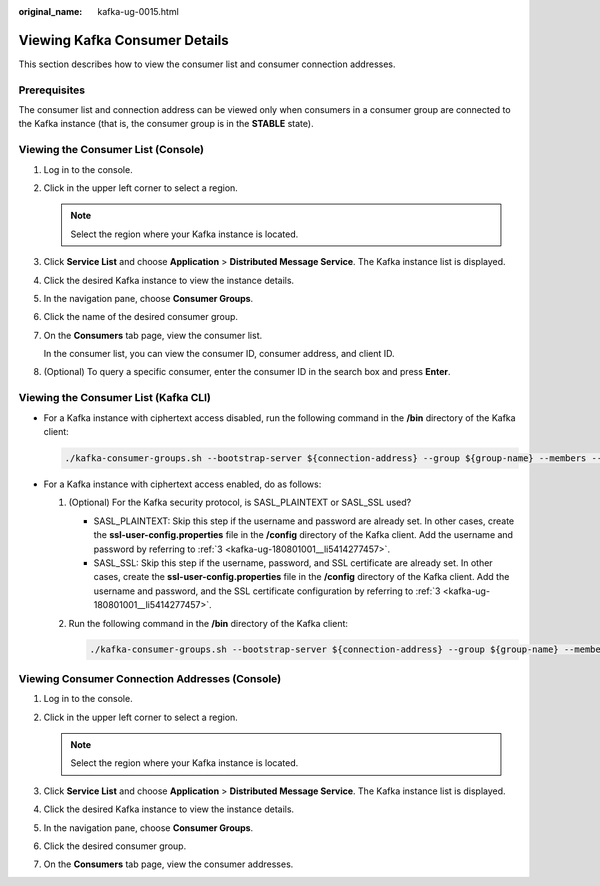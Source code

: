:original_name: kafka-ug-0015.html

.. _kafka-ug-0015:

Viewing Kafka Consumer Details
==============================

This section describes how to view the consumer list and consumer connection addresses.

Prerequisites
-------------

The consumer list and connection address can be viewed only when consumers in a consumer group are connected to the Kafka instance (that is, the consumer group is in the **STABLE** state).

Viewing the Consumer List (Console)
-----------------------------------

#. Log in to the console.

#. Click |image1| in the upper left corner to select a region.

   .. note::

      Select the region where your Kafka instance is located.

#. Click **Service List** and choose **Application** > **Distributed Message Service**. The Kafka instance list is displayed.

#. Click the desired Kafka instance to view the instance details.

#. In the navigation pane, choose **Consumer Groups**.

#. Click the name of the desired consumer group.

#. On the **Consumers** tab page, view the consumer list.

   In the consumer list, you can view the consumer ID, consumer address, and client ID.

#. (Optional) To query a specific consumer, enter the consumer ID in the search box and press **Enter**.

Viewing the Consumer List (Kafka CLI)
-------------------------------------

-  For a Kafka instance with ciphertext access disabled, run the following command in the **/bin** directory of the Kafka client:

   .. code-block::

      ./kafka-consumer-groups.sh --bootstrap-server ${connection-address} --group ${group-name} --members --describe

-  For a Kafka instance with ciphertext access enabled, do as follows:

   #. (Optional) For the Kafka security protocol, is SASL_PLAINTEXT or SASL_SSL used?

      -  SASL_PLAINTEXT: Skip this step if the username and password are already set. In other cases, create the **ssl-user-config.properties** file in the **/config** directory of the Kafka client. Add the username and password by referring to :ref:`3 <kafka-ug-180801001__li5414277457>`.
      -  SASL_SSL: Skip this step if the username, password, and SSL certificate are already set. In other cases, create the **ssl-user-config.properties** file in the **/config** directory of the Kafka client. Add the username and password, and the SSL certificate configuration by referring to :ref:`3 <kafka-ug-180801001__li5414277457>`.

   #. Run the following command in the **/bin** directory of the Kafka client:

      .. code-block::

         ./kafka-consumer-groups.sh --bootstrap-server ${connection-address} --group ${group-name} --members --describe --command-config ./config/ssl-user-config.properties

Viewing Consumer Connection Addresses (Console)
-----------------------------------------------

#. Log in to the console.
#. Click |image2| in the upper left corner to select a region.

   .. note::

      Select the region where your Kafka instance is located.

#. Click **Service List** and choose **Application** > **Distributed Message Service**. The Kafka instance list is displayed.
#. Click the desired Kafka instance to view the instance details.
#. In the navigation pane, choose **Consumer Groups**.
#. Click the desired consumer group.
#. On the **Consumers** tab page, view the consumer addresses.

.. |image1| image:: /_static/images/en-us_image_0143929918.png
.. |image2| image:: /_static/images/en-us_image_0143929918.png
